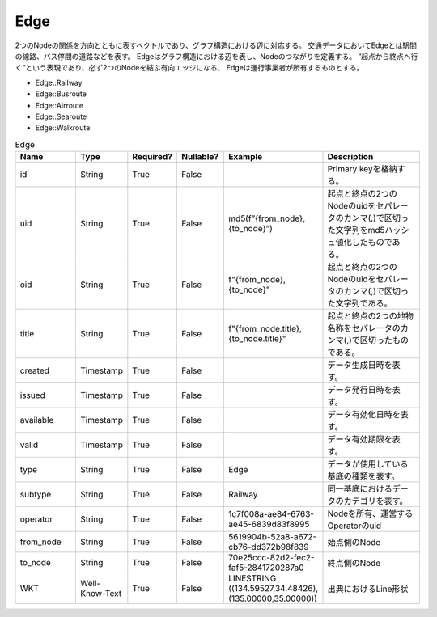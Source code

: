 Edge
****

2つのNodeの関係を方向とともに表すベクトルであり、グラフ構造における辺に対応する。
交通データにおいてEdgeとは駅間の線路、バス停間の道路などを表す。
Edgeはグラフ構造における辺を表し、Nodeのつながりを定義する。
”起点から終点へ行く”という表現であり、必ず2つのNodeを結ぶ有向エッジになる、
Edgeは運行事業者が所有するものとする。

- Edge::Railway
- Edge::Busroute
- Edge::Airroute
- Edge::Searoute
- Edge::Walkroute

.. list-table:: Edge
   :widths: 15 10 10 10 10 30
   :header-rows: 1

   * - Name
     - Type
     - Required?
     - Nullable?
     - Example
     - Description
   * - id
     - String
     - True
     - False
     -  
     - Primary keyを格納する。
   * - uid
     - String
     - True
     - False
     - md5(f”{from_node},{to_node}”)
     - 起点と終点の2つのNodeのuidをセパレータのカンマ(,)で区切った文字列をmd5ハッシュ値化したものである。
   * - oid
     - String
     - True
     - False
     - f"{from_node},{to_node}"
     - 起点と終点の2つのNodeのuidをセパレータのカンマ(,)で区切った文字列である。
   * - title
     - String
     - True
     - False
     - f"{from_node.title},{to_node.title}"
     - 起点と終点の2つの地物名称をセパレータのカンマ(,)で区切ったものである。
   * - created
     - Timestamp
     - True
     - False
     - 
     - データ生成日時を表す。
   * - issued
     - Timestamp
     - True
     - False
     - 
     - データ発行日時を表す。
   * - available
     - Timestamp
     - True
     - False
     - 
     - データ有効化日時を表す。
   * - valid
     - Timestamp
     - True
     - False
     - 
     - データ有効期限を表す。
   * - type
     - String
     - True
     - False
     - Edge
     - データが使用している基底の種類を表す。
   * - subtype
     - String
     - True
     - False
     - Railway
     - 同一基底におけるデータのカテゴリを表す。
   * - operator
     - String
     - True
     - False
     - 1c7f008a-ae84-6763-ae45-6839d83f8995
     - Nodeを所有、運営するOperatorのuid
   * - from_node
     - String
     - True
     - False
     - 5619904b-52a8-a672-cb76-dd372b98f839
     - 始点側のNode
   * - to_node
     - String
     - True
     - False
     - 70e25ccc-82d2-fec2-faf5-2841720287a0
     - 終点側のNode
   * - WKT
     - Well-Know-Text
     - True
     - False
     - LINESTRING ((134.59527,34.48426),(135.00000,35.00000))
     - 出典におけるLine形状